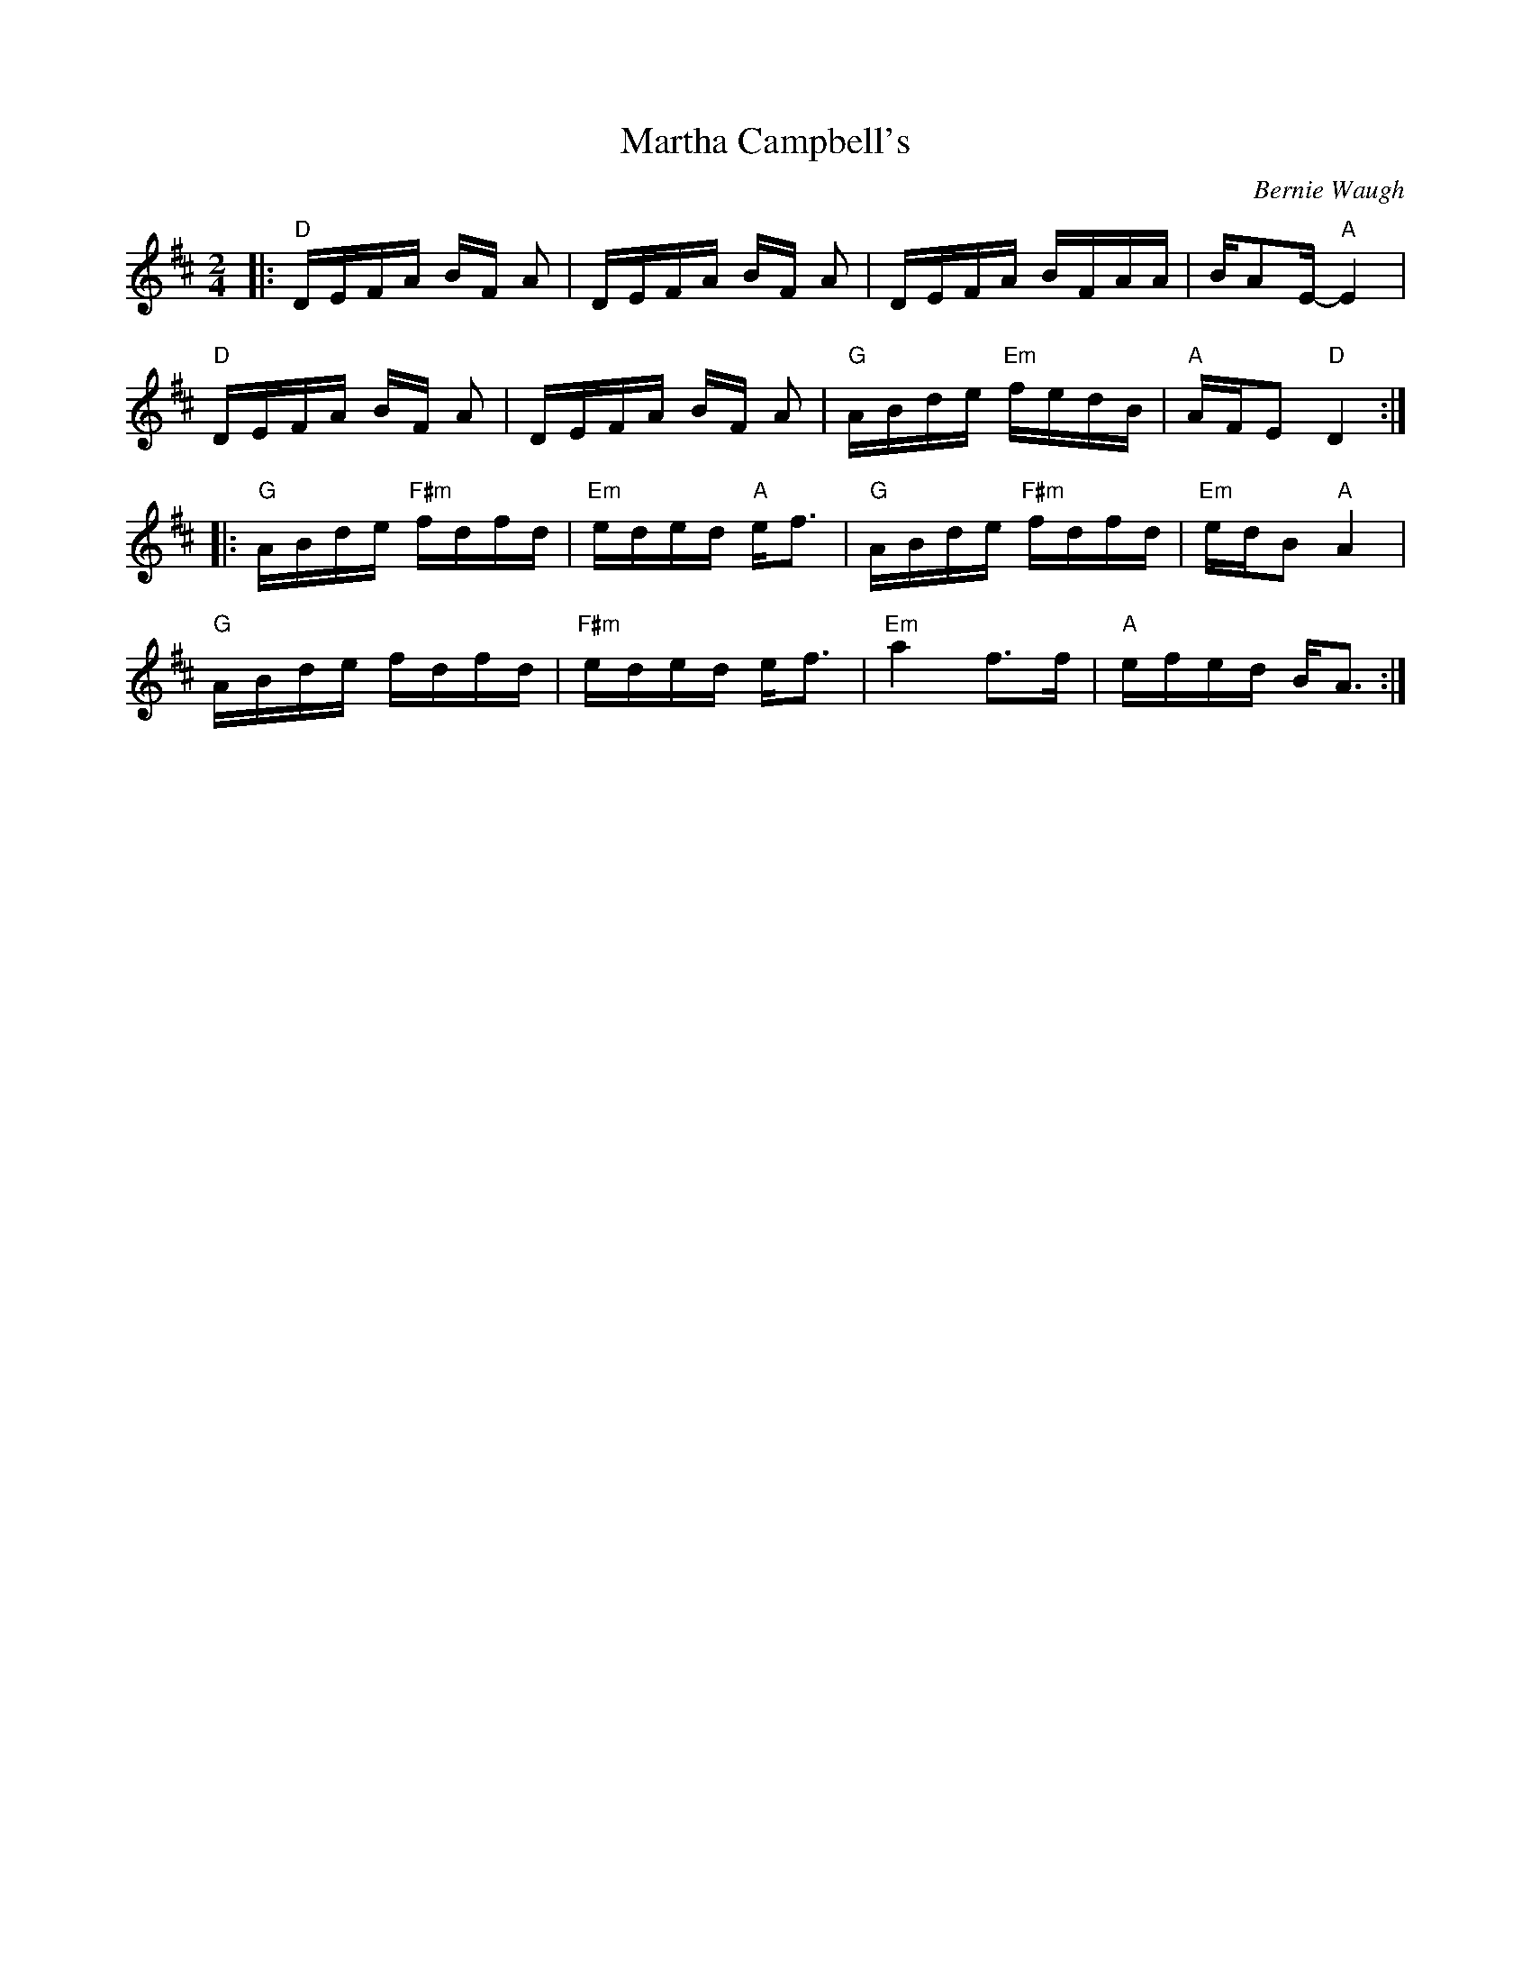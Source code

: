 X:2
T:Martha Campbell's
O:Bernie Waugh
S:http://www.math.dartmouth.edu/~doyle/docs/waugh/w1.abc 2010-2-1
R:Reel
M:2/4
L:1/16
K:D
|: \
"D"DEFA BF A2 | DEFA BF A2 | DEFA BFAA | BA2E- "A"E4 | 
"D"DEFA BF A2 | DEFA BF A2 | "G"ABde "Em"fedB | "A"AFE2 "D"D4 :| 
|: \
"G"ABde "F#m"fdfd | "Em"eded "A"ef3 | "G"ABde "F#m"fdfd | "Em"edB2 "A"A4 | 
"G"ABde fdfd | "F#m"eded ef3 | "Em"a4f3f | "A"efed BA3 :| 
